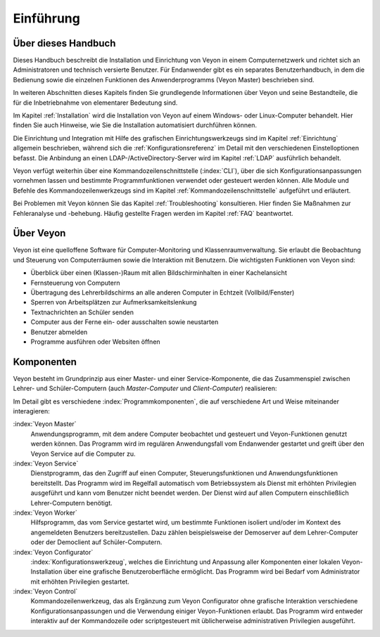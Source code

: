 Einführung
==========

Über dieses Handbuch
--------------------

Dieses Handbuch beschreibt die Installation und Einrichtung von Veyon in einem Computernetzwerk und richtet sich an Administratoren und technisch versierte Benutzer. Für Endanwender gibt es ein separates Benutzerhandbuch, in dem die Bedienung sowie die einzelnen Funktionen des Anwenderprogramms (Veyon Master) beschrieben sind.

In weiteren Abschnitten dieses Kapitels finden Sie grundlegende Informationen über Veyon und seine Bestandteile, die für die Inbetriebnahme von elementarer Bedeutung sind.

Im Kapitel :ref:`Installation` wird die Installation von Veyon auf einem Windows- oder Linux-Computer behandelt. Hier finden Sie auch Hinweise, wie Sie die Installation automatisiert durchführen können.

Die Einrichtung und Integration mit Hilfe des grafischen Einrichtungswerkzeugs sind im Kapitel :ref:`Einrichtung` allgemein beschrieben, während sich die :ref:`Konfigurationsreferenz` im Detail mit den verschiedenen Einstelloptionen befasst. Die Anbindung an einen LDAP-/ActiveDirectory-Server wird im Kapitel :ref:`LDAP` ausführlich behandelt.

Veyon verfügt weiterhin über eine Kommandozeilenschnittstelle (:index:`CLI`), über die sich Konfigurationsanpassungen vornehmen lassen und bestimmte Programmfunktionen verwendet oder gesteuert werden können. Alle Module und Befehle des Kommandozeilenwerkzeugs sind im Kapitel :ref:`Kommandozeilenschnittstelle` aufgeführt und erläutert.

Bei Problemen mit Veyon können Sie das Kapitel :ref:`Troubleshooting` konsultieren. Hier finden Sie Maßnahmen zur Fehleranalyse und -behebung. Häufig gestellte Fragen werden im Kapitel :ref:`FAQ` beantwortet.


Über Veyon
-----------

Veyon ist eine quelloffene Software für Computer-Monitoring und Klassenraumverwaltung. Sie erlaubt die Beobachtung und Steuerung von Computerräumen sowie die Interaktion mit Benutzern. Die wichtigsten Funktionen von Veyon sind:

* Überblick über einen (Klassen-)Raum mit allen Bildschirminhalten in einer Kachelansicht
* Fernsteuerung von Computern
* Übertragung des Lehrerbildschirms an alle anderen Computer in Echtzeit (Vollbild/Fenster)
* Sperren von Arbeitsplätzen zur Aufmerksamkeitslenkung
* Textnachrichten an Schüler senden
* Computer aus der Ferne ein- oder ausschalten sowie neustarten
* Benutzer abmelden
* Programme ausführen oder Websiten öffnen


.. index:: Lehrer-Computer, Schüler-Computer, Master-Computer, Client-Computer

.. _Komponenten:

Komponenten
-----------

Veyon besteht im Grundprinzip aus einer Master- und einer Service-Komponente, die das Zusammenspiel zwischen Lehrer- und Schüler-Computern (auch *Master-Computer* und *Client-Computer*) realisieren:

.. image:: images/service-master-components.png
   :scale: 50 %
   :align: center

Im Detail gibt es verschiedene :index:`Programmkomponenten`, die auf verschiedene Art und Weise miteinander interagieren:

.. image:: images/architecture.png
   :scale: 50 %
   :align: center

:index:`Veyon Master`
    Anwendungsprogramm, mit dem andere Computer beobachtet und gesteuert und Veyon-Funktionen genutzt werden können. Das Programm wird im regulären Anwendungsfall vom Endanwender gestartet und greift über den Veyon Service auf die Computer zu.

:index:`Veyon Service`
    Dienstprogramm, das den Zugriff auf einen Computer, Steuerungsfunktionen und Anwendungsfunktionen bereitstellt. Das Programm wird im Regelfall automatisch vom Betriebssystem als Dienst mit erhöhten Privilegien ausgeführt und kann vom Benutzer nicht beendet werden. Der Dienst wird auf allen Computern einschließlich Lehrer-Computern benötigt.

:index:`Veyon Worker`
    Hilfsprogramm, das vom Service gestartet wird, um bestimmte Funktionen isoliert und/oder im Kontext des angemeldeten Benutzers bereitzustellen. Dazu zählen beispielsweise der Demoserver auf dem Lehrer-Computer oder der Democlient auf Schüler-Computern.

:index:`Veyon Configurator`
    :index:`Konfigurationswerkzeug`, welches die Einrichtung und Anpassung aller Komponenten einer lokalen Veyon-Installation über eine grafische Benutzeroberfläche ermöglicht. Das Programm wird bei Bedarf vom Administrator mit erhöhten Privilegien gestartet.

:index:`Veyon Control`
    Kommandozeilenwerkzeug, das als Ergänzung zum Veyon Configurator ohne grafische Interaktion verschiedene Konfigurationsanpassungen und die Verwendung einiger Veyon-Funktionen erlaubt. Das Programm wird entweder interaktiv auf der Kommandozeile oder scriptgesteuert mit üblicherweise administrativen Privilegien ausgeführt.
